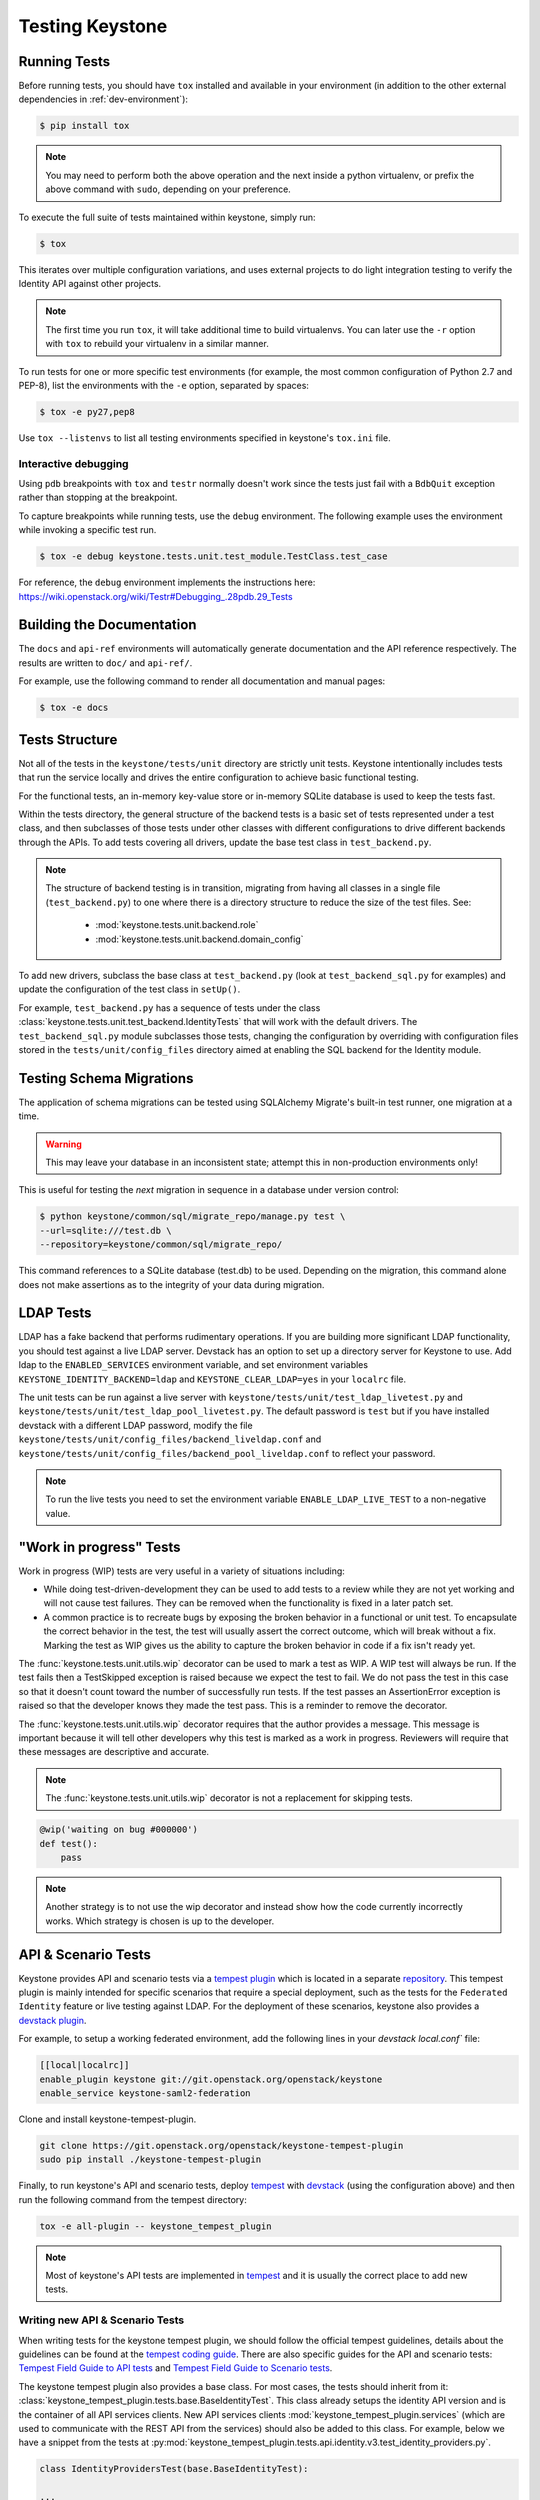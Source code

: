 ..
      Copyright 2011-2012 OpenStack Foundation
      All Rights Reserved.

      Licensed under the Apache License, Version 2.0 (the "License"); you may
      not use this file except in compliance with the License. You may obtain
      a copy of the License at

          http://www.apache.org/licenses/LICENSE-2.0

      Unless required by applicable law or agreed to in writing, software
      distributed under the License is distributed on an "AS IS" BASIS, WITHOUT
      WARRANTIES OR CONDITIONS OF ANY KIND, either express or implied. See the
      License for the specific language governing permissions and limitations
      under the License.

================
Testing Keystone
================

Running Tests
-------------

Before running tests, you should have ``tox`` installed and available in your
environment (in addition to the other external dependencies in
:ref:`dev-environment`):

.. code-block:: bash

    $ pip install tox

.. NOTE::

    You may need to perform both the above operation and the next inside a
    python virtualenv, or prefix the above command with ``sudo``, depending on
    your preference.

To execute the full suite of tests maintained within keystone, simply run:

.. code-block:: bash

    $ tox

This iterates over multiple configuration variations, and uses external
projects to do light integration testing to verify the Identity API against
other projects.

.. NOTE::

    The first time you run ``tox``, it will take additional time to build
    virtualenvs. You can later use the ``-r`` option with ``tox`` to rebuild
    your virtualenv in a similar manner.

To run tests for one or more specific test environments (for example, the most
common configuration of Python 2.7 and PEP-8), list the environments with the
``-e`` option, separated by spaces:

.. code-block:: bash

    $ tox -e py27,pep8

Use ``tox --listenvs`` to list all testing environments specified in keystone's
``tox.ini`` file.

Interactive debugging
~~~~~~~~~~~~~~~~~~~~~

Using ``pdb`` breakpoints with ``tox`` and ``testr`` normally doesn't work
since the tests just fail with a ``BdbQuit`` exception rather than stopping at
the breakpoint.

To capture breakpoints while running tests, use the ``debug`` environment. The
following example uses the environment while invoking a specific test run.

.. code-block:: bash

    $ tox -e debug keystone.tests.unit.test_module.TestClass.test_case

For reference, the ``debug`` environment implements the instructions here:
https://wiki.openstack.org/wiki/Testr#Debugging_.28pdb.29_Tests

Building the Documentation
--------------------------

The ``docs`` and ``api-ref`` environments will automatically generate
documentation and the API reference respectively. The results are written to
``doc/`` and ``api-ref/``.

For example, use the following command to render all documentation and manual
pages:

.. code-block:: bash

    $ tox -e docs

Tests Structure
---------------

Not all of the tests in the ``keystone/tests/unit`` directory are strictly unit
tests. Keystone intentionally includes tests that run the service locally and
drives the entire configuration to achieve basic functional testing.

For the functional tests, an in-memory key-value store or in-memory SQLite
database is used to keep the tests fast.

Within the tests directory, the general structure of the backend tests is a
basic set of tests represented under a test class, and then subclasses of those
tests under other classes with different configurations to drive different
backends through the APIs. To add tests covering all drivers, update the base
test class in ``test_backend.py``.

.. NOTE::

    The structure of backend testing is in transition, migrating from having
    all classes in a single file (``test_backend.py``) to one where there is a
    directory structure to reduce the size of the test files. See:

        - :mod:`keystone.tests.unit.backend.role`
        - :mod:`keystone.tests.unit.backend.domain_config`

To add new drivers, subclass the base class at ``test_backend.py`` (look at
``test_backend_sql.py`` for examples) and update the configuration of the test
class in ``setUp()``.

For example, ``test_backend.py`` has a sequence of tests under the class
:class:`keystone.tests.unit.test_backend.IdentityTests` that will work with the
default drivers. The ``test_backend_sql.py`` module subclasses those tests,
changing the configuration by overriding with configuration files stored in the
``tests/unit/config_files`` directory aimed at enabling the SQL backend for the
Identity module.

Testing Schema Migrations
-------------------------

The application of schema migrations can be tested using SQLAlchemy Migrate's
built-in test runner, one migration at a time.

.. WARNING::

    This may leave your database in an inconsistent state; attempt this in
    non-production environments only!

This is useful for testing the *next* migration in sequence in a database under
version control:

.. code-block:: bash

    $ python keystone/common/sql/migrate_repo/manage.py test \
    --url=sqlite:///test.db \
    --repository=keystone/common/sql/migrate_repo/

This command references to a SQLite database (test.db) to be used. Depending on
the migration, this command alone does not make assertions as to the integrity
of your data during migration.

LDAP Tests
----------

LDAP has a fake backend that performs rudimentary operations. If you
are building more significant LDAP functionality, you should test against
a live LDAP server.  Devstack has an option to set up a directory server for
Keystone to use.  Add ldap to the ``ENABLED_SERVICES`` environment variable,
and set environment variables ``KEYSTONE_IDENTITY_BACKEND=ldap`` and
``KEYSTONE_CLEAR_LDAP=yes`` in your ``localrc`` file.

The unit tests can be run against a live server with
``keystone/tests/unit/test_ldap_livetest.py`` and
``keystone/tests/unit/test_ldap_pool_livetest.py``. The default password is
``test`` but if you have installed devstack with a different LDAP password,
modify the file ``keystone/tests/unit/config_files/backend_liveldap.conf`` and
``keystone/tests/unit/config_files/backend_pool_liveldap.conf`` to reflect your
password.

.. NOTE::
    To run the live tests you need to set the environment variable
    ``ENABLE_LDAP_LIVE_TEST`` to a non-negative value.

"Work in progress" Tests
------------------------

Work in progress (WIP) tests are very useful in a variety of situations
including:

* While doing test-driven-development they can be used to add tests to a review
  while they are not yet working and will not cause test failures. They can be
  removed when the functionality is fixed in a later patch set.
* A common practice is to recreate bugs by exposing the broken behavior in a
  functional or unit test. To encapsulate the correct behavior in the test, the
  test will usually assert the correct outcome, which will break without a fix.
  Marking the test as WIP gives us the ability to capture the broken behavior
  in code if a fix isn't ready yet.

The :func:`keystone.tests.unit.utils.wip` decorator can be used to mark a test
as WIP. A WIP test will always be run. If the test fails then a TestSkipped
exception is raised because we expect the test to fail. We do not pass
the test in this case so that it doesn't count toward the number of
successfully run tests. If the test passes an AssertionError exception is
raised so that the developer knows they made the test pass. This is a
reminder to remove the decorator.

The :func:`keystone.tests.unit.utils.wip` decorator requires that the author
provides a message. This message is important because it will tell other
developers why this test is marked as a work in progress. Reviewers will
require that these messages are descriptive and accurate.

.. NOTE::
    The :func:`keystone.tests.unit.utils.wip` decorator is not a replacement
    for skipping tests.

.. code-block:: python

    @wip('waiting on bug #000000')
    def test():
        pass

.. NOTE::
   Another strategy is to not use the wip decorator and instead show how the
   code currently incorrectly works. Which strategy is chosen is up to the
   developer.

API & Scenario Tests
--------------------

Keystone provides API and scenario tests via a `tempest plugin`_ which is
located in a separate `repository`_. This tempest plugin is mainly intended for
specific scenarios that require a special deployment, such as the tests for the
``Federated Identity`` feature or live testing against LDAP. For the deployment
of these scenarios, keystone also provides a `devstack plugin`_.

For example, to setup a working federated environment, add the following lines
in your `devstack` `local.conf`` file:

.. code-block:: bash

    [[local|localrc]]
    enable_plugin keystone git://git.openstack.org/openstack/keystone
    enable_service keystone-saml2-federation

Clone and install keystone-tempest-plugin.

.. code-block:: bash

    git clone https://git.openstack.org/openstack/keystone-tempest-plugin
    sudo pip install ./keystone-tempest-plugin

Finally, to run keystone's API and scenario tests, deploy `tempest`_ with
`devstack`_ (using the configuration above) and then run the following command
from the tempest directory:

.. code-block:: bash

    tox -e all-plugin -- keystone_tempest_plugin

.. NOTE::
   Most of keystone's API tests are implemented in `tempest`_ and it is usually
   the correct place to add new tests.

.. _devstack: https://git.openstack.org/cgit/openstack-dev/devstack
.. _devstack plugin: https://docs.openstack.org/devstack/latest/plugins.html
.. _tempest: https://git.openstack.org/cgit/openstack/tempest
.. _tempest plugin: https://docs.openstack.org/tempest/latest/plugin.html
.. _repository: http://git.openstack.org/cgit/openstack/keystone-tempest-plugin

Writing new API & Scenario Tests
~~~~~~~~~~~~~~~~~~~~~~~~~~~~~~~~

When writing tests for the keystone tempest plugin, we should follow the
official tempest guidelines, details about the guidelines can be found at the
`tempest coding guide`_. There are also specific guides for the API and
scenario tests: `Tempest Field Guide to API tests`_ and
`Tempest Field Guide to Scenario tests`_.

The keystone tempest plugin also provides a base class. For most cases, the
tests should inherit from it:
:class:`keystone_tempest_plugin.tests.base.BaseIdentityTest`. This class
already setups the identity API version and is the container of all API
services clients.
New API services clients :mod:`keystone_tempest_plugin.services`
(which are used to communicate with the REST API from
the services) should also be added to this class. For example, below we have a
snippet from the tests at
:py:mod:`keystone_tempest_plugin.tests.api.identity.v3.test_identity_providers.py`.

.. code-block:: python

    class IdentityProvidersTest(base.BaseIdentityTest):

    ...

    def _create_idp(self, idp_id, idp_ref):
        idp = self.idps_client.create_identity_provider(
            idp_id, **idp_ref)['identity_provider']
        self.addCleanup(
            self.idps_client.delete_identity_provider, idp_id)
        return idp

    @decorators.idempotent_id('09450910-b816-4150-8513-a2fd4628a0c3')
    def test_identity_provider_create(self):
        idp_id = data_utils.rand_uuid_hex()
        idp_ref = fixtures.idp_ref()
        idp = self._create_idp(idp_id, idp_ref)

        # The identity provider is disabled by default
        idp_ref['enabled'] = False

        # The remote_ids attribute should be set to an empty list by default
        idp_ref['remote_ids'] = []

        self._assert_identity_provider_attributes(idp, idp_id, idp_ref)

The test class extends
:class:`keystone_tempest_plugin.tests.base.BaseIdentityTest`. Also, the
``_create_idp`` method calls keystone's API using the ``idps_client``,
which is an instance from.
:class:`keystone_tempest_plugin.tests.services.identity.v3.identity_providers_client.IdentityProvidersClient`.

Additionally, to illustrate the construction of a new test class, below we have
a snippet from the scenario test that checks the complete federated
authentication workflow (
:py:mod:`keystone_tempest_plugin.tests.scenario.test_federated_authentication.py`).
In the test setup, all of the needed resources are created using the API
service clients. Since it is a scenario test, it is common to need some
customized settings that will come from the environment (in this case, from
the devstack plugin) - these settings are collected in the ``_setup_settings``
method.

.. code-block:: python

    class TestSaml2EcpFederatedAuthentication(base.BaseIdentityTest):

    ...

    def _setup_settings(self):
        self.idp_id = CONF.fed_scenario.idp_id
        self.idp_url = CONF.fed_scenario.idp_ecp_url
        self.keystone_v3_endpoint = CONF.identity.uri_v3
        self.password = CONF.fed_scenario.idp_password
        self.protocol_id = CONF.fed_scenario.protocol_id
        self.username = CONF.fed_scenario.idp_username

    ...

    def setUp(self):
        super(TestSaml2EcpFederatedAuthentication, self).setUp()
        self._setup_settings()

        # Reset client's session to avoid getting garbage from another runs
        self.saml2_client.reset_session()

        # Setup identity provider, mapping and protocol
        self._setup_idp()
        self._setup_mapping()
        self._setup_protocol()

Finally, the tests perform the complete workflow of the feature, asserting
correctness in each step:

.. code-block:: python

    def _request_unscoped_token(self):
        resp = self.saml2_client.send_service_provider_request(
            self.keystone_v3_endpoint, self.idp_id, self.protocol_id)
        self.assertEqual(http_client.OK, resp.status_code)
        saml2_authn_request = etree.XML(resp.content)

        relay_state = self._str_from_xml(
            saml2_authn_request, self.ECP_RELAY_STATE)
        sp_consumer_url = self._str_from_xml(
            saml2_authn_request, self.ECP_SERVICE_PROVIDER_CONSUMER_URL)

        # Perform the authn request to the identity provider
        resp = self.saml2_client.send_identity_provider_authn_request(
            saml2_authn_request, self.idp_url, self.username, self.password)
        self.assertEqual(http_client.OK, resp.status_code)
        saml2_idp_authn_response = etree.XML(resp.content)

        idp_consumer_url = self._str_from_xml(
            saml2_idp_authn_response, self.ECP_IDP_CONSUMER_URL)

        # Assert that both saml2_authn_request and saml2_idp_authn_response
        # have the same consumer URL.
        self.assertEqual(sp_consumer_url, idp_consumer_url)

        ...


    @testtools.skipUnless(CONF.identity_feature_enabled.federation,
                          "Federated Identity feature not enabled")
    def test_request_unscoped_token(self):
        self._request_unscoped_token()

Notice that the ``test_request_unscoped_token`` test only executes if the
``federation`` feature flag is enabled.

.. NOTE::
   For each patch submitted upstream, all of the tests from the keystone
   tempest plugin are executed in the
   ``gate-keystone-dsvm-functional-v3-only-*`` job.

.. _Tempest Field Guide to Scenario tests: https://docs.openstack.org/tempest/latest/field_guide/scenario.html
.. _Tempest Field Guide to API tests: https://docs.openstack.org/tempest/latest/field_guide/api.html
.. _tempest coding guide: https://docs.openstack.org/tempest/latest/HACKING.html
